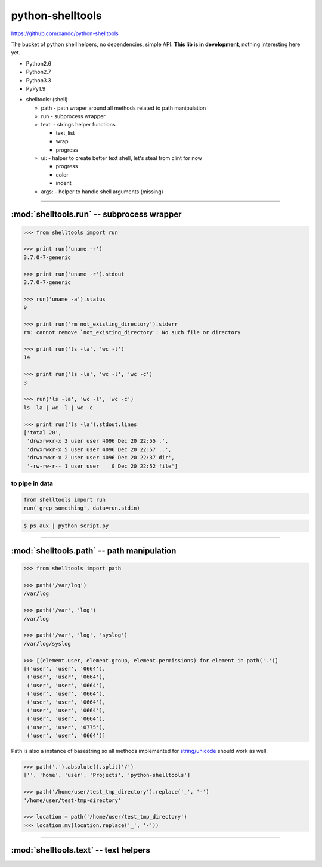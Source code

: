 .. shelltools documentation master file, created by
   sphinx-quickstart on Mon Jan 14 21:49:10 2013.
   You can adapt this file completely to your liking, but it should at least
   contain the root `toctree` directive.

python-shelltools
=================

https://github.com/xando/python-shelltools

The bucket of python shell helpers, no dependencies, simple API.
**This lib is in development**, nothing interesting here yet.

* Python2.6
* Python2.7
* Python3.3
* PyPy1.9

- shelltools: (shell)

  - path - path wraper around all methods related to path manipulation
  - run - subprocess wrapper
  - text: - strings helper functions

    - text_list
    - wrap
    - progress

  - ui: - halper to create better text shell, let's steal from clint for now

    - progress
    - color
    - indent

  - args: - helper to handle shell arguments (missing)


-----


:mod:`shelltools.run` -- subprocess wrapper
-------------------------------------------
.. module:: shelltools.run


.. code-block:: python

   >>> from shelltools import run

   >>> print run('uname -r')
   3.7.0-7-generic

   >>> print run('uname -r').stdout
   3.7.0-7-generic

   >>> run('uname -a').status
   0

   >>> print run('rm not_existing_directory').stderr
   rm: cannot remove `not_existing_directory': No such file or directory

   >>> print run('ls -la', 'wc -l')
   14

   >>> print run('ls -la', 'wc -l', 'wc -c')
   3

   >>> run('ls -la', 'wc -l', 'wc -c')
   ls -la | wc -l | wc -c

   >>> print run('ls -la').stdout.lines
   ['total 20',
    'drwxrwxr-x 3 user user 4096 Dec 20 22:55 .',
    'drwxrwxr-x 5 user user 4096 Dec 20 22:57 ..',
    'drwxrwxr-x 2 user user 4096 Dec 20 22:37 dir',
    '-rw-rw-r-- 1 user user    0 Dec 20 22:52 file']


to pipe in data
_______________


.. code-block:: python

    from shelltools import run
    run('grep something', data=run.stdin)

.. code-block:: bash

      $ ps aux | python script.py


-----


:mod:`shelltools.path` -- path manipulation
-------------------------------------------
.. module:: shelltools.path

.. code-block:: python

    >>> from shelltools import path

    >>> path('/var/log')
    /var/log

    >>> path('/var', 'log')
    /var/log

    >>> path('/var', 'log', 'syslog')
    /var/log/syslog

    >>> [(element.user, element.group, element.permissions) for element in path('.')]
    [('user', 'user', '0664'),
     ('user', 'user', '0664'),
     ('user', 'user', '0664'),
     ('user', 'user', '0664'),
     ('user', 'user', '0664'),
     ('user', 'user', '0664'),
     ('user', 'user', '0664'),
     ('user', 'user', '0775'),
     ('user', 'user', '0664')]

Path is also a instance of basestring so all methods implemented for `string/unicode
<http://docs.python.org/2/library/stdtypes.html#string-methods>`_ should work as well.

.. code-block:: python

   >>> path('.').absolute().split('/')
   ['', 'home', 'user', 'Projects', 'python-shelltools']

   >>> path('/home/user/test_tmp_directory').replace('_', '-')
   '/home/user/test-tmp-directory'

   >>> location = path('/home/user/test_tmp_directory')
   >>> location.mv(location.replace('_', '-'))


.. autoattribute:: shelltools.path.user
.. autoattribute:: shelltools.path.group
.. autoattribute:: shelltools.path.permissions
.. automethod:: shelltools.path.absolute
.. automethod:: shelltools.path.basename
.. automethod:: shelltools.path.dir
.. automethod:: shelltools.path.a_time
.. automethod:: shelltools.path.m_time
.. automethod:: shelltools.path.size
.. automethod:: shelltools.path.exists
.. automethod:: shelltools.path.is_dir
.. automethod:: shelltools.path.is_file
.. automethod:: shelltools.path.mkdir
.. automethod:: shelltools.path.rm
.. automethod:: shelltools.path.cp
.. automethod:: shelltools.path.ln
.. automethod:: shelltools.path.unlink
.. automethod:: shelltools.path.touch
.. automethod:: shelltools.path.ls
.. automethod:: shelltools.path.ls_files
.. automethod:: shelltools.path.ls_dirs
.. automethod:: shelltools.path.walk
.. automethod:: shelltools.path.chmod
.. automethod:: shelltools.path.open


-----


:mod:`shelltools.text` -- text helpers
--------------------------------------
.. module:: shelltools.text

.. automethod:: shelltools.text.text_list
.. automethod:: shelltools.text.wrap
